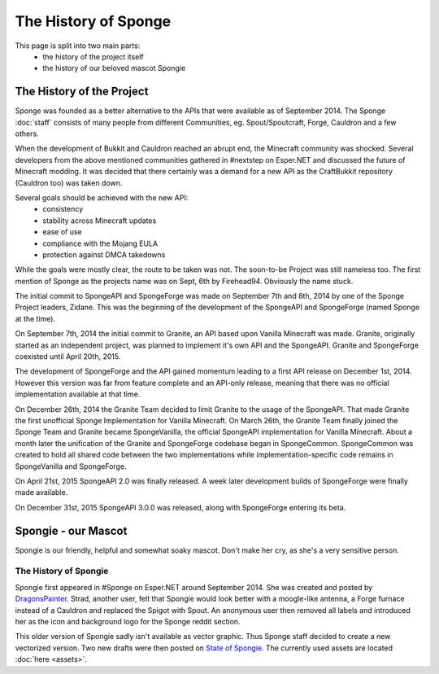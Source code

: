 =====================
The History of Sponge
=====================

This page is split into two main parts:
 * the history of the project itself
 * the history of our beloved mascot Spongie

The History of the Project
~~~~~~~~~~~~~~~~~~~~~~~~~~

Sponge was founded as a better alternative to the APIs that were available as of September 2014. The Sponge :doc:`staff`
consists of many people from different Communities, eg. Spout/Spoutcraft, Forge, Cauldron and a few others.

When the development of Bukkit and Cauldron reached an abrupt end, the Minecraft community was shocked. Several
developers from the above mentioned communities gathered in #nextstep on Esper.NET and discussed the future of Minecraft
modding. It was decided that there certainly was a demand for a new API as the CraftBukkit repository (Cauldron too)
was taken down.

Several goals should be achieved with the new API:
 * consistency
 * stability across Minecraft updates
 * ease of use
 * compliance with the Mojang EULA
 * protection against DMCA takedowns

While the goals were mostly clear, the route to be taken was not. The soon-to-be Project was still nameless too. The
first mention of Sponge as the projects name was on Sept, 6th by Firehead94. Obviously the name stuck.

The initial commit to SpongeAPI and SpongeForge was made on September 7th and 8th, 2014 by one of the Sponge
Project leaders, Zidane. This was the beginning of the development of the SpongeAPI and SpongeForge (named Sponge at the time).

On September 7th, 2014 the initial commit to Granite, an API based upon Vanilla Minecraft was made. Granite, originally
started as an independent project, was planned to implement it's own API and the SpongeAPI. Granite and SpongeForge
coexisted until April 20th, 2015.

The development of SpongeForge and the API gained momentum leading to a first API release on December 1st, 2014. However this
version was far from feature complete and an API-only release, meaning that there was no official implementation available
at that time.

On December 26th, 2014 the Granite Team decided to limit Granite to the usage of the SpongeAPI. That made Granite the first
unofficial Sponge Implementation for Vanilla Minecraft. On March 26th, the Granite Team finally joined the Sponge Team
and Granite became SpongeVanilla, the official SpongeAPI implementation for Vanilla Minecraft. About a month later the
unification of the Granite and SpongeForge codebase began in SpongeCommon. SpongeCommon was created to hold all
shared code between the two implementations while implementation-specific code remains in SpongeVanilla and SpongeForge.

On April 21st, 2015 SpongeAPI 2.0 was finally released. A week later development builds of SpongeForge were
finally made available.

On December 31st, 2015 SpongeAPI 3.0.0 was released, along with SpongeForge entering its beta.

Spongie - our Mascot
~~~~~~~~~~~~~~~~~~~~

Spongie is our friendly, helpful and somewhat soaky mascot. Don't make her cry, as she's a very sensitive person.

The History of Spongie
----------------------

Spongie first appeared in #Sponge on Esper.NET around September 2014. She was created and posted by
`DragonsPainter <http://dragonspainter.deviantart.com/>`__. Strad, another user, felt that Spongie would look better with
a moogle-like antenna, a Forge furnace instead of a Cauldron and replaced the Spigot with Spout. An anonymous user then
removed all labels and introduced her as the icon and background logo for the Sponge reddit section.

This older version of Spongie sadly isn't available as vector graphic. Thus Sponge staff decided to create a new
vectorized version. Two new drafts were then posted on
`State of Spongie <https://forums.spongepowered.org/t/state-of-spongie-wip/6194>`__. The currently used assets are
located :doc:`here <assets>`. 
